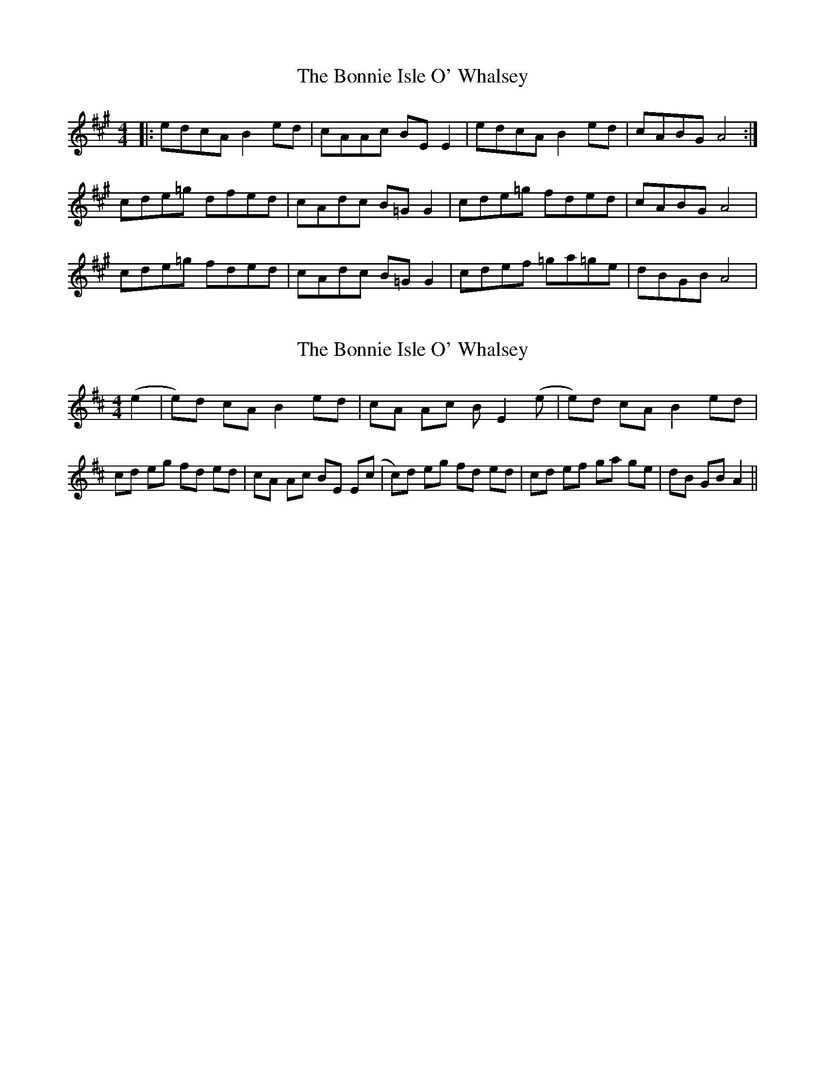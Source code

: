 X: 1
T: Bonnie Isle O' Whalsey, The
Z: dafydd
S: https://thesession.org/tunes/3583#setting3583
R: reel
M: 4/4
L: 1/8
K: Amaj
|:edcA B2 ed|cAAc BE E2|edcA B2 ed|cABG A4:|
cde=g dfed|cAdc B=G G2|cde=g fded|cABG A4|
cde=g fded|cAdc B=G G2|cdef =ga=ge|dBGB A4|
X: 2
T: Bonnie Isle O' Whalsey, The
Z: CreadurMawnOrganig
S: https://thesession.org/tunes/3583#setting16606
R: reel
M: 4/4
L: 1/8
K: Amix
(e2|e)d cA B2ed|cA Ac BE2(e|e)d cA B2ed|\cd eg fd ed|cA Ac BE E(c|c)d eg fd ed|\cd ef ga ge|dB GB A2||
